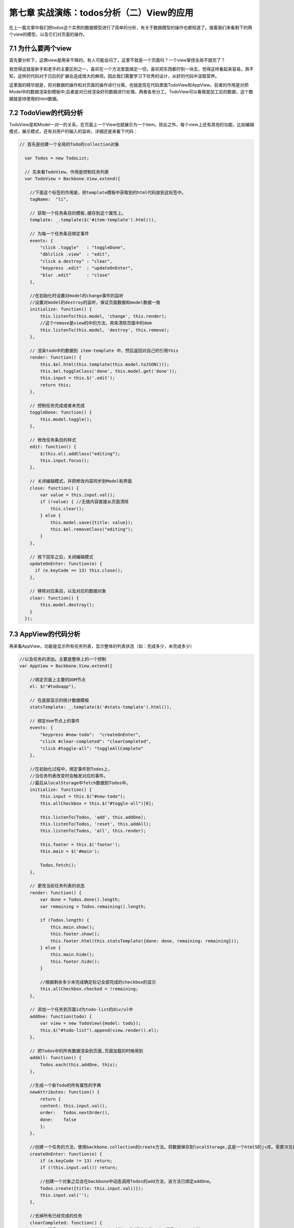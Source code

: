 第七章 实战演练：todos分析（二）View的应用
=======================================================================

在上一篇文章中我们把todos这个实例的数据模型进行了简单的分析，有关于数据模型的操作也都知道了。接着我们来看剩下的两个view的模型，以及它们对页面的操作。

7.1 为什么要两个view
------------------------------
首先要分析下，这俩view是用来干嘛的。有人可能会问了，这里不就是一个页面吗？一个view掌控全局不就完了？

我觉得这就是新手和老手的主要区别之一，喜欢在一个方法里面搞定一切，喜欢把东西都拧到一块去，觉得这样看起来容易。熟不知，这样的代码对于日后的扩展会造成很大的麻烦。因此我们需要学习下优秀的设计，从好的代码中汲取营养。

这里面的精华就是，将对数据的操作和对页面的操作进行分离，也就是现在代码里面TodoView和AppView。前者的作用是对把Model中的数据渲染到模板中;后者是对已经渲染好的数据进行处理。两者各有分工，TodoView可以看做是加工后的数据，这个数据就是待使用的html数据。

7.2 TodoView的代码分析
-------------------------
TodoView是和Model一对一的关系，在页面上一个View也就展示为一个item。除此之外，每个view上还有其他的功能，比如编辑模式，展示模式，还有对用户的输入的监听。详细还是来看下代码：

.. code:: javascript

    // 首先是创建一个全局的Todo的collection对象

      var Todos = new TodoList;

      // 先来看TodoView，作用是控制任务列表
      var TodoView = Backbone.View.extend({

        //下面这个标签的作用是，把template模板中获取到的html代码放到这标签中。
        tagName:  "li",

        // 获取一个任务条目的模板,缓存到这个属性上。
        template: _.template($('#item-template').html()),

        // 为每一个任务条目绑定事件
        events: {
            "click .toggle"   : "toggleDone",
            "dblclick .view"  : "edit",
            "click a.destroy" : "clear",
            "keypress .edit"  : "updateOnEnter",
            "blur .edit"      : "close"
        },

        //在初始化时设置对model的change事件的监听
        //设置对model的destroy的监听，保证页面数据和model数据一致
        initialize: function() {
            this.listenTo(this.model, 'change', this.render);
            //这个remove是view的中的方法，用来清除页面中的dom
            this.listenTo(this.model, 'destroy', this.remove);
        },

        // 渲染todo中的数据到 item-template 中，然后返回对自己的引用this
        render: function() {
            this.$el.html(this.template(this.model.toJSON()));
            this.$el.toggleClass('done', this.model.get('done'));
            this.input = this.$('.edit');
            return this;
        },

        // 控制任务完成或者未完成
        toggleDone: function() {
            this.model.toggle();
        },

        // 修改任务条目的样式
        edit: function() {
            $(this.el).addClass("editing");
            this.input.focus();
        },

        // 关闭编辑模式，并把修改内容同步到Model和界面
        close: function() {
            var value = this.input.val();
            if (!value) { //无值内容直接从页面清除
                this.clear();
            } else {
                this.model.save({title: value});
                this.$el.removeClass("editing");
            }
        },

        // 按下回车之后，关闭编辑模式
        updateOnEnter: function(e) {
          if (e.keyCode == 13) this.close();
        },

        // 移除对应条目，以及对应的数据对象
        clear: function() {
            this.model.destroy();
        }
      });

7.3 AppView的代码分析
--------------------------------
再来看AppView，功能是显示所有任务列表，显示整体的列表状态（如：完成多少，未完成多少）

.. code:: javascript

    //以及任务的添加。主要是整体上的一个控制
    var AppView = Backbone.View.extend({

        //绑定页面上主要的DOM节点
        el: $("#todoapp"),

        // 在底部显示的统计数据模板
        statsTemplate: _.template($('#stats-template').html()),

        // 绑定dom节点上的事件
        events: {
            "keypress #new-todo":  "createOnEnter",
            "click #clear-completed": "clearCompleted",
            "click #toggle-all": "toggleAllComplete"
        },

        //在初始化过程中，绑定事件到Todos上，
        //当任务列表改变时会触发对应的事件。
        //最后从localStorage中fetch数据到Todos中。
        initialize: function() {
            this.input = this.$("#new-todo");
            this.allCheckbox = this.$("#toggle-all")[0];

            this.listenTo(Todos, 'add', this.addOne);
            this.listenTo(Todos, 'reset', this.addAll);
            this.listenTo(Todos, 'all', this.render);

            this.footer = this.$('footer');
            this.main = $('#main');

            Todos.fetch();
        },

        // 更改当前任务列表的状态
        render: function() {
            var done = Todos.done().length;
            var remaining = Todos.remaining().length;

            if (Todos.length) {
                this.main.show();
                this.footer.show();
                this.footer.html(this.statsTemplate({done: done, remaining: remaining}));
            } else {
                this.main.hide();
                this.footer.hide();
            }

            //根据剩余多少未完成确定标记全部完成的checkbox的显示
            this.allCheckbox.checked = !remaining;
        },

        // 添加一个任务到页面id为todo-list的div/ul中
        addOne: function(todo) {
            var view = new TodoView({model: todo});
            this.$("#todo-list").append(view.render().el);
        },

        // 把Todos中的所有数据渲染到页面,页面加载的时候用到
        addAll: function() {
            Todos.each(this.addOne, this);
        },

        //生成一个新Todo的所有属性的字典
        newAttributes: function() {
            return {
            content: this.input.val(),
            order:   Todos.nextOrder(),
            done:    false
            };
        },

        //创建一个任务的方法，使用backbone.collection的create方法。将数据保存到localStorage,这是一个html5的js库。需要浏览器支持html5才能用。
        createOnEnter: function(e) {
            if (e.keyCode != 13) return;
            if (!this.input.val()) return;

            //创建一个对象之后会在backbone中动态调用Todos的add方法，该方法已绑定addOne。
            Todos.create({title: this.input.val()});
            this.input.val('');
        },

        //去掉所有已经完成的任务
        clearCompleted: function() {
            // 调用underscore.js中的invoke方法，对过滤出来的todos调用destroy方法
            _.invoke(Todos.done(), 'destroy');
            return false;
        },

        //处理页面点击标记全部完成按钮
        //处理逻辑：如果标记全部按钮已选，则所有都完成，如果未选，则所有的都未完成。
        toggleAllComplete: function () {
            var done = this.allCheckbox.checked;
            Todos.each(function (todo) { todo.save({'done': done}); });
        }
    });

通过上面的代码，以及其中的注释，我们认识里面每个方法的作用。下面来看最重要的，页面部分。

7.4 页面模板分析
-----------------------
在前几篇的view介绍中我们已经认识过了简单的模板使用，以及变量参数的传递，如：

.. code:: html

    <script type="text/template" id="search_template">

            <label><%= search_label %></label>

            <input type="text" id="search_input" />

            <input type="button" id="search_button" value="Search" />

    </script>


既然能定义变量，那么就能使用语法，如同django模板，那来看下带有语法的模板，也是上面的两个view用到的模板，我想这个是很好理解的。

.. code:: html

    <script type="text/template" id="item-template">
        <div class="view">
            <input class="toggle" type="checkbox" <%= done ? 'checked="checked"' : '' %> />
            <label><%- title %></label>
            <a class="destroy"></a>
        </div>
        <input class="edit" type="text" value="<%- title %>" />
    </script>


    <script type="text/template" id="stats-template">
        <% if (done) { %>
            <a id="clear-completed">Clear <%= done %> completed <%= done == 1 ? 'item' : 'items' %></a>
        <% } %>
        <div class="todo-count"><b><%= remaining %></b> <%= remaining == 1 ? 'item' : 'items' %> left</div>
    </script>

简单的语法，上面的那个对应TodoView。有木有觉得比之前的那一版简洁太多了，有木有！！啥叫代码的美感，对比一下就知道了。

这一篇文章就先到此为止，文章中我们了解到在todos这个实例中，view的使用，以及具体的TodoView和AppView中各个函数的作用，这意味着所有的肉和菜都已经放到你碗里了，下面就是如何吃下去的问题了。

下一篇我们一起来学习todos的整个流程。


**导航**

* 上一章 06 `实战演练：todos分析（一） <06-backbonejs-todos-1.rst>`_
* 下一章 08 `实战演练：todos分析（三）总结 <08-backbonejs-todos-3.rst>`_

